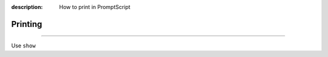 :description: How to print in PromptScript

Printing
========

.. rst-class:: lead

    Using ``show`` to print values in PromptScript.

----

Use ``show``